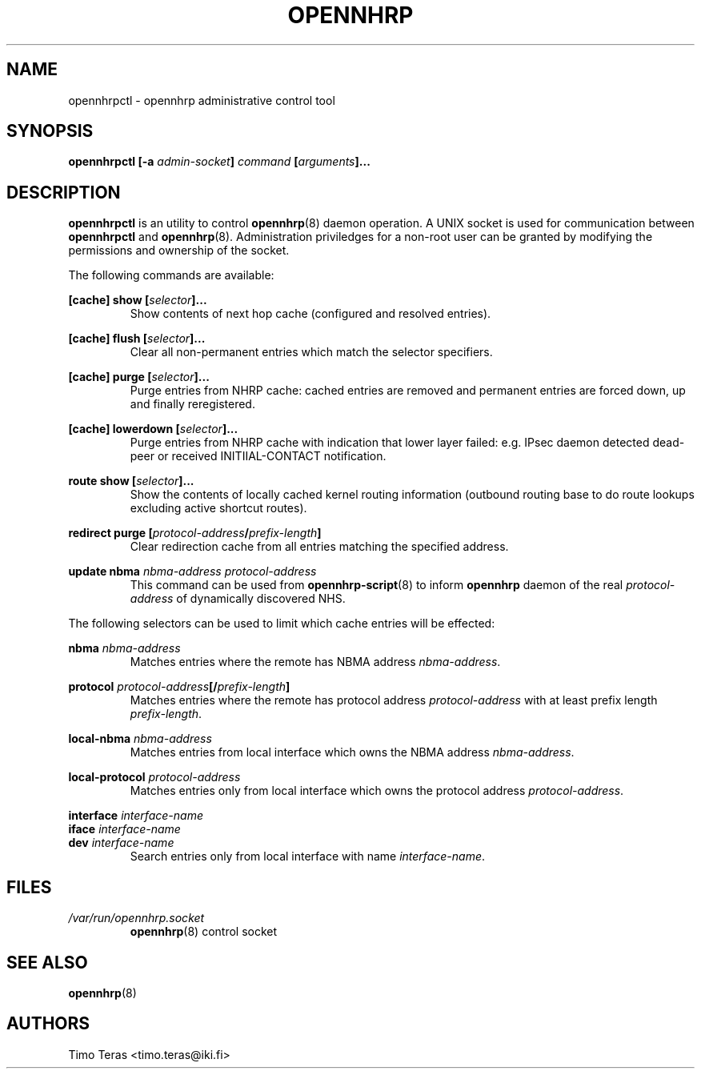 .TH OPENNHRP 8 "20 May 2009" "" "OpenNHRP Documentation"

.SH NAME
opennhrpctl \- opennhrp administrative control tool

.SH SYNOPSIS
.B opennhrpctl
.BI "[\-a " admin\-socket "]" " command " "[" "arguments" "]..."

.SH DESCRIPTION
.B opennhrpctl
is an utility to control
.BR opennhrp (8)
daemon operation. A UNIX socket is used for communication between
.B opennhrpctl
and
.BR opennhrp (8).
Administration priviledges for a non-root user can be granted by modifying
the permissions and ownership of the socket.

The following commands are available:

.BI "[cache] show [" selector "]..."
.RS
Show contents of next hop cache (configured and resolved entries).
.RE

.BI "[cache] flush [" selector "]..."
.RS
Clear all non-permanent entries which match the selector specifiers.
.RE

.BI "[cache] purge [" selector "]..."
.RS
Purge entries from NHRP cache: cached entries are removed and permanent
entries are forced down, up and finally reregistered.
.RE

.BI "[cache] lowerdown [" selector "]..."
.RS
Purge entries from NHRP cache with indication that lower layer failed:
e.g. IPsec daemon detected dead-peer or received INITIIAL-CONTACT
notification.
.RE

.BI "route show [" selector "]..."
.RS
Show the contents of locally cached kernel routing information
(outbound routing base to do route lookups excluding active shortcut
routes).
.RE

.BI "redirect purge [" protocol-address "/" prefix-length "]"
.RS
Clear redirection cache from all entries matching the specified address.
.RE

.BI "update nbma " nbma-address " " protocol-address
.RS
This command can be used from
.BR opennhrp-script "(8)"
to inform
.BR opennhrp
daemon of the real
.IR protocol-address
of dynamically discovered NHS.
.RE

The following selectors can be used to limit which cache entries will
be effected:

.BI nbma " nbma-address"
.RS
Matches entries where the remote has NBMA address
.IR nbma-address .
.RE

.BI protocol " protocol-address" "[/" "prefix-length" "]"
.RS
Matches entries where the remote has protocol address
.IR protocol-address " with at least prefix length " prefix-length .
.RE

.BI local-nbma " nbma-address"
.RS
Matches entries from local interface which owns the NBMA address
.IR nbma-address .
.RE

.BI local-protocol " protocol-address"
.RS
Matches entries only from local interface which owns the protocol address
.IR protocol-address .
.RE

.BI interface " interface-name"
.br
.BI iface " interface-name"
.br
.BI dev " interface-name"
.RS
Search entries only from local interface with name
.IR interface-name .
.RE

.RE

.SH FILES
.I /var/run/opennhrp.socket
.RS
.BR opennhrp "(8) control socket"
.RE

.SH "SEE ALSO"
.BR opennhrp (8)

.SH AUTHORS
Timo Teras <timo.teras@iki.fi>
